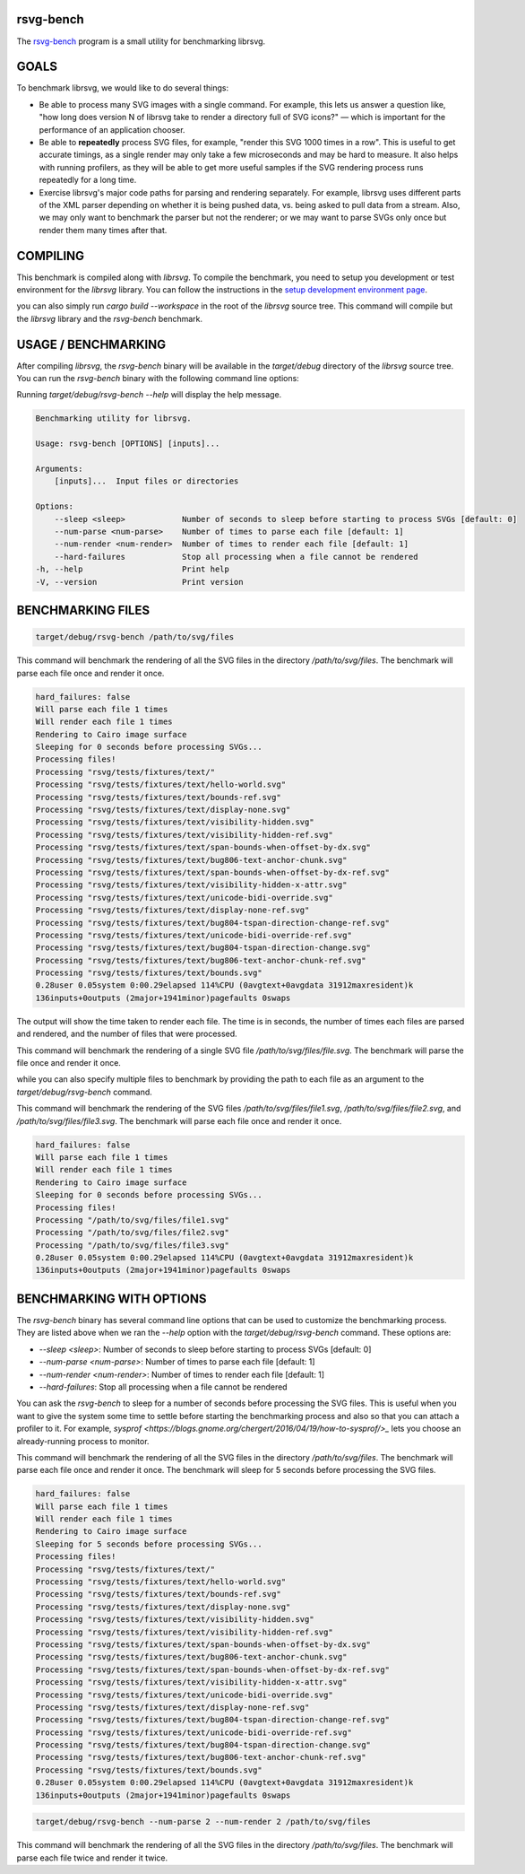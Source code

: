 rsvg-bench
==========

The `rsvg-bench
<https://gitlab.gnome.org/GNOME/librsvg/-/tree/main/rsvg-bench>`_
program is a small utility for benchmarking librsvg.

GOALS
=====

To benchmark librsvg, we would like to do several things:

- Be able to process many SVG images with a single command.  For
  example, this lets us answer a question like, "how long does version
  N of librsvg take to render a directory full of SVG icons?" — which
  is important for the performance of an application chooser.

- Be able to **repeatedly** process SVG files, for example, "render this
  SVG 1000 times in a row".  This is useful to get accurate timings,
  as a single render may only take a few microseconds and may be hard
  to measure.  It also helps with running profilers, as they will be
  able to get more useful samples if the SVG rendering process runs
  repeatedly for a long time.

- Exercise librsvg's major code paths for parsing and rendering
  separately.  For example, librsvg uses different parts of the XML
  parser depending on whether it is being pushed data, vs. being asked
  to pull data from a stream.  Also, we may only want to benchmark the
  parser but not the renderer; or we may want to parse SVGs only once
  but render them many times after that.

COMPILING
=========
This benchmark is compiled along with `librsvg`. 
To compile the benchmark, you need to setup you development or test environment 
for the `librsvg` library. You can follow the instructions in 
the `setup development environment page <https://gnome.pages.gitlab.gnome.org/librsvg/devel-docs/devel_environment.html>`_.

you can also simply run `cargo build --workspace` in the root of the `librsvg` source tree. 
This command will compile but the `librsvg` library and the `rsvg-bench` benchmark.

USAGE / BENCHMARKING
====================
After compiling `librsvg`, the `rsvg-bench` binary will be available in the `target/debug` 
directory of the `librsvg` source tree. 
You can run the `rsvg-bench` binary with the following command line options:

Running `target/debug/rsvg-bench --help` will display the help message.

.. code-block:: bash

    Benchmarking utility for librsvg.

    Usage: rsvg-bench [OPTIONS] [inputs]...

    Arguments:
        [inputs]...  Input files or directories

    Options:
        --sleep <sleep>            Number of seconds to sleep before starting to process SVGs [default: 0]
        --num-parse <num-parse>    Number of times to parse each file [default: 1]
        --num-render <num-render>  Number of times to render each file [default: 1]
        --hard-failures            Stop all processing when a file cannot be rendered
    -h, --help                     Print help
    -V, --version                  Print version



BENCHMARKING FILES
==================
.. code-block:: bash

    target/debug/rsvg-bench /path/to/svg/files

This command will benchmark the rendering of all the SVG files in the directory `/path/to/svg/files`. 
The benchmark will parse each file once and render it once.
    
.. code-block:: bash

    hard_failures: false
    Will parse each file 1 times
    Will render each file 1 times
    Rendering to Cairo image surface
    Sleeping for 0 seconds before processing SVGs...
    Processing files!
    Processing "rsvg/tests/fixtures/text/"
    Processing "rsvg/tests/fixtures/text/hello-world.svg"
    Processing "rsvg/tests/fixtures/text/bounds-ref.svg"
    Processing "rsvg/tests/fixtures/text/display-none.svg"
    Processing "rsvg/tests/fixtures/text/visibility-hidden.svg"
    Processing "rsvg/tests/fixtures/text/visibility-hidden-ref.svg"
    Processing "rsvg/tests/fixtures/text/span-bounds-when-offset-by-dx.svg"
    Processing "rsvg/tests/fixtures/text/bug806-text-anchor-chunk.svg"
    Processing "rsvg/tests/fixtures/text/span-bounds-when-offset-by-dx-ref.svg"
    Processing "rsvg/tests/fixtures/text/visibility-hidden-x-attr.svg"
    Processing "rsvg/tests/fixtures/text/unicode-bidi-override.svg"
    Processing "rsvg/tests/fixtures/text/display-none-ref.svg"
    Processing "rsvg/tests/fixtures/text/bug804-tspan-direction-change-ref.svg"
    Processing "rsvg/tests/fixtures/text/unicode-bidi-override-ref.svg"
    Processing "rsvg/tests/fixtures/text/bug804-tspan-direction-change.svg"
    Processing "rsvg/tests/fixtures/text/bug806-text-anchor-chunk-ref.svg"
    Processing "rsvg/tests/fixtures/text/bounds.svg"
    0.28user 0.05system 0:00.29elapsed 114%CPU (0avgtext+0avgdata 31912maxresident)k
    136inputs+0outputs (2major+1941minor)pagefaults 0swaps

The output will show the time taken to render each file. The time is in seconds, 
the number of times each files are parsed and rendered, and the number of files that were processed.

.. code-block:: bash
    target/debug/rsvg-bench /path/to/svg/files/file.svg

This command will benchmark the rendering of a single SVG file `/path/to/svg/files/file.svg`. 
The benchmark will parse the file once and render it once.

while you can also specify multiple files to benchmark by providing the path to each file as an argument to the `target/debug/rsvg-bench` command.

.. code-block:: bash
    target/debug/rsvg-bench /path/to/svg/files/file1.svg /path/to/svg/files/file2.svg /path/to/svg/files/file3.svg

This command will benchmark the rendering of the SVG files `/path/to/svg/files/file1.svg`, `/path/to/svg/files/file2.svg`, 
and `/path/to/svg/files/file3.svg`. The benchmark will parse each file once and render it once.

.. code-block:: bash

    hard_failures: false
    Will parse each file 1 times
    Will render each file 1 times
    Rendering to Cairo image surface
    Sleeping for 0 seconds before processing SVGs...
    Processing files!
    Processing "/path/to/svg/files/file1.svg"
    Processing "/path/to/svg/files/file2.svg"
    Processing "/path/to/svg/files/file3.svg"
    0.28user 0.05system 0:00.29elapsed 114%CPU (0avgtext+0avgdata 31912maxresident)k
    136inputs+0outputs (2major+1941minor)pagefaults 0swaps


BENCHMARKING WITH OPTIONS
=========================

The `rsvg-bench` binary has several command line options that can be used to customize the benchmarking process. 
They are listed above when we ran the `--help` option with the `target/debug/rsvg-bench` command.
These options are:

- `--sleep <sleep>`: Number of seconds to sleep before starting to process SVGs [default: 0]
- `--num-parse <num-parse>`: Number of times to parse each file [default: 1]
- `--num-render <num-render>`: Number of times to render each file [default: 1]
- `--hard-failures`: Stop all processing when a file cannot be rendered

You can ask the `rsvg-bench` to sleep for a number of seconds before processing the SVG files. 
This is useful when you want to give the system some time to settle before 
starting the benchmarking process and also so that you can attach a profiler
to it.  For example, `sysprof <https://blogs.gnome.org/chergert/2016/04/19/how-to-sysprof/>_` 
lets you choose an already-running process to monitor.

.. code-block:: bash
    target/debug/rsvg-bench --sleep 5 /path/to/svg/files

This command will benchmark the rendering of all the SVG files in the directory `/path/to/svg/files`.
The benchmark will parse each file once and render it once. 
The benchmark will sleep for 5 seconds before processing the SVG files.

.. code-block:: bash

    hard_failures: false
    Will parse each file 1 times
    Will render each file 1 times
    Rendering to Cairo image surface
    Sleeping for 5 seconds before processing SVGs...
    Processing files!
    Processing "rsvg/tests/fixtures/text/"
    Processing "rsvg/tests/fixtures/text/hello-world.svg"
    Processing "rsvg/tests/fixtures/text/bounds-ref.svg"
    Processing "rsvg/tests/fixtures/text/display-none.svg"
    Processing "rsvg/tests/fixtures/text/visibility-hidden.svg"
    Processing "rsvg/tests/fixtures/text/visibility-hidden-ref.svg"
    Processing "rsvg/tests/fixtures/text/span-bounds-when-offset-by-dx.svg"
    Processing "rsvg/tests/fixtures/text/bug806-text-anchor-chunk.svg"
    Processing "rsvg/tests/fixtures/text/span-bounds-when-offset-by-dx-ref.svg"
    Processing "rsvg/tests/fixtures/text/visibility-hidden-x-attr.svg"
    Processing "rsvg/tests/fixtures/text/unicode-bidi-override.svg"
    Processing "rsvg/tests/fixtures/text/display-none-ref.svg"
    Processing "rsvg/tests/fixtures/text/bug804-tspan-direction-change-ref.svg"
    Processing "rsvg/tests/fixtures/text/unicode-bidi-override-ref.svg"
    Processing "rsvg/tests/fixtures/text/bug804-tspan-direction-change.svg"
    Processing "rsvg/tests/fixtures/text/bug806-text-anchor-chunk-ref.svg"
    Processing "rsvg/tests/fixtures/text/bounds.svg"
    0.28user 0.05system 0:00.29elapsed 114%CPU (0avgtext+0avgdata 31912maxresident)k
    136inputs+0outputs (2major+1941minor)pagefaults 0swaps


.. code-block:: bash

    target/debug/rsvg-bench --num-parse 2 --num-render 2 /path/to/svg/files

This command will benchmark the rendering of all the SVG files in the directory `/path/to/svg/files`. 
The benchmark will parse each file twice and render it twice.
